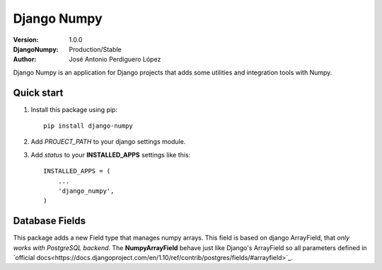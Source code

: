============
Django Numpy
============

:Version: 1.0.0
:DjangoNumpy: Production/Stable
:Author: José Antonio Perdiguero López

Django Numpy is an application for Django projects that adds some utilities and integration tools with Numpy.

Quick start
===========

#. Install this package using pip::

    pip install django-numpy

#. Add *PROJECT_PATH* to your django settings module.
#. Add *status* to your **INSTALLED_APPS** settings like this::

    INSTALLED_APPS = (
        ...
        'django_numpy',
    )

Database Fields
===============

This package adds a new Field type that manages numpy arrays. This field is based on django ArrayField, that
*only works with PostgreSQL backend*. The **NumpyArrayField** behave just like Django's ArrayField so all parameters
defined in `official docs<https://docs.djangoproject.com/en/1.10/ref/contrib/postgres/fields/#arrayfield>`_.